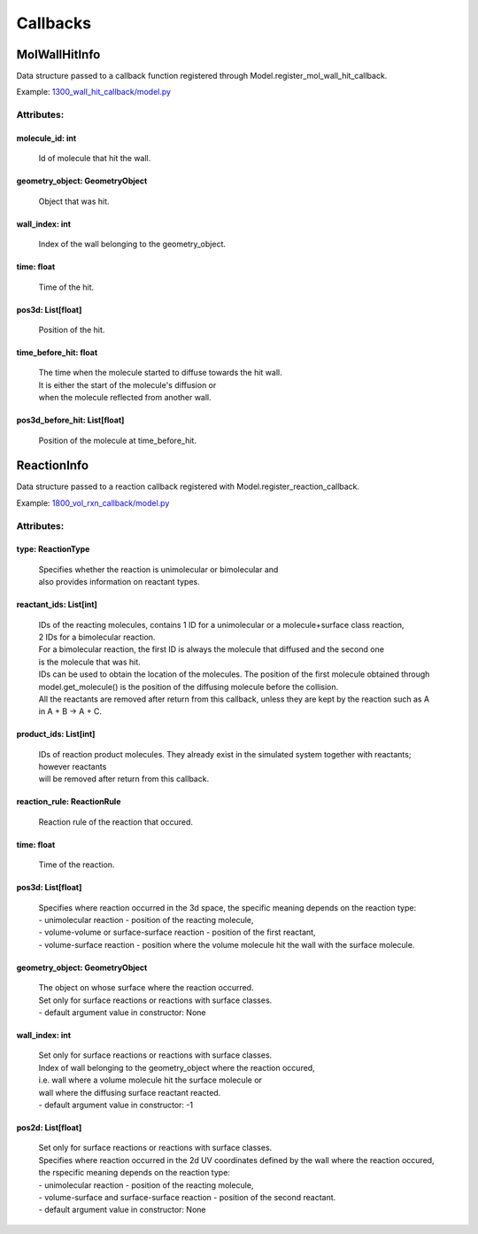 .. _api-callbacks:

*********
Callbacks
*********
MolWallHitInfo
==============

Data structure passed to a callback function registered through
Model.register_mol_wall_hit_callback.

Example: `1300_wall_hit_callback/model.py <https://github.com/mcellteam/mcell_tests/blob/master/tests/pymcell4_positive/1300_wall_hit_callback/model.py>`_ 

Attributes:
***********
.. _MolWallHitInfo__molecule_id:

molecule_id: int
----------------

  | Id of molecule that hit the wall.


.. _MolWallHitInfo__geometry_object:

geometry_object: GeometryObject
-------------------------------

  | Object that was hit.


.. _MolWallHitInfo__wall_index:

wall_index: int
---------------

  | Index of the wall belonging to the geometry_object.


.. _MolWallHitInfo__time:

time: float
-----------

  | Time of the hit.


.. _MolWallHitInfo__pos3d:

pos3d: List[float]
------------------

  | Position of the hit.


.. _MolWallHitInfo__time_before_hit:

time_before_hit: float
----------------------

  | The time when the molecule started to diffuse towards the hit wall. 
  | It is either the start of the molecule's diffusion or 
  | when the molecule reflected from another wall.


.. _MolWallHitInfo__pos3d_before_hit:

pos3d_before_hit: List[float]
-----------------------------

  | Position of the molecule at time_before_hit.


ReactionInfo
============

Data structure passed to a reaction callback registered with 
Model.register_reaction_callback.

Example: `1800_vol_rxn_callback/model.py <https://github.com/mcellteam/mcell_tests/blob/master/tests/pymcell4_positive/1800_vol_rxn_callback/model.py>`_ 

Attributes:
***********
.. _ReactionInfo__type:

type: ReactionType
------------------

  | Specifies whether the reaction is unimolecular or bimolecular and
  | also provides information on reactant types.


.. _ReactionInfo__reactant_ids:

reactant_ids: List[int]
-----------------------

  | IDs of the reacting molecules, contains 1 ID for a unimolecular or a molecule+surface class reaction, 
  | 2 IDs for a bimolecular reaction.
  | For a bimolecular reaction, the first ID is always the molecule that diffused and the second one 
  | is the molecule that was hit.
  | IDs can be used to obtain the location of the molecules. The position of the first molecule obtained through 
  | model.get_molecule() is the position of the diffusing molecule before the collision.
  | All the reactants are removed after return from this callback, unless they are kept by the reaction such as A in A + B -> A + C.


.. _ReactionInfo__product_ids:

product_ids: List[int]
----------------------

  | IDs of reaction product molecules. They already exist in the simulated system together with reactants; however reactants 
  | will be removed after return from this callback.


.. _ReactionInfo__reaction_rule:

reaction_rule: ReactionRule
---------------------------

  | Reaction rule of the reaction that occured.


.. _ReactionInfo__time:

time: float
-----------

  | Time of the reaction.


.. _ReactionInfo__pos3d:

pos3d: List[float]
------------------

  | Specifies where reaction occurred in the 3d space, the specific meaning depends on the reaction type\:
  | - unimolecular reaction - position of the reacting molecule,
  | - volume-volume or surface-surface reaction - position of the first reactant,
  | - volume-surface reaction - position where the volume molecule hit the wall with the surface molecule.


.. _ReactionInfo__geometry_object:

geometry_object: GeometryObject
-------------------------------

  | The object on whose surface where the reaction occurred.
  | Set only for surface reactions or reactions with surface classes.
  | - default argument value in constructor: None

.. _ReactionInfo__wall_index:

wall_index: int
---------------

  | Set only for surface reactions or reactions with surface classes.
  | Index of wall belonging to the geometry_object where the reaction occured, 
  | i.e. wall where a volume molecule hit the surface molecule or
  | wall where the diffusing surface reactant reacted.
  | - default argument value in constructor: -1

.. _ReactionInfo__pos2d:

pos2d: List[float]
------------------

  | Set only for surface reactions or reactions with surface classes.
  | Specifies where reaction occurred in the 2d UV coordinates defined by the wall where the reaction occured, 
  | the rspecific meaning depends on the reaction type\:
  | - unimolecular reaction - position of the reacting molecule,
  | - volume-surface and surface-surface reaction - position of the second reactant.
  | - default argument value in constructor: None

